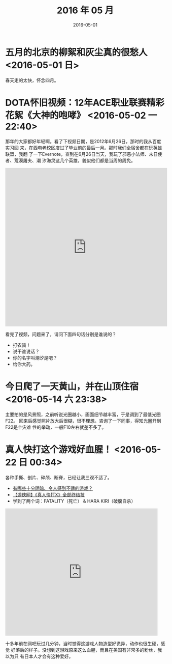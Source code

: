 #+TITLE: 2016 年 05 月
#+DATE: 2016-05-01

* 五月的北京的柳絮和灰尘真的很愁人 <2016-05-01 日>
春天走的太快，怀念四月。
* DOTA怀旧视频：12年ACE职业联赛精彩花絮《大神的咆哮》 <2016-05-02 一 22:40>
那年的大家都好年轻啊。看了下视频日期，是2012年6月26日，那时的我从百度实习回
来，在西电老校区度过了毕业前的最后一月。那时我们全宿舍都在玩英雄联盟，我翻
了一下Evernote，查到在6月26日当天，我玩了邪恶小法师、末日使者、荒漠屠夫、潮
汐海灵这几个英雄，貌似他们都是当周的周免。

#+BEGIN_HTML
<iframe height=498 width=510 src="http://player.youku.com/embed/XNDIwMDg1NTAw" frameborder=0 allowfullscreen></iframe>
#+END_HTML

看完了视频，问题来了，请问下面四句话分别是谁说的？
- 打农骑！
- 说干谁说话？
- 你的名字叫潮汐是吧？
- 给你大药。
* 今日爬了一天黄山，并在山顶住宿 <2016-05-14 六 23:38>
主要拍的是风景照，之前听说光圈越小，画面细节越丰富，于是调到了最低光圈F22。
回来后感觉照片放大后很糊，很不理想。咨询了一下同事，得知光圈开到F22是个灾难
性的举动，一般F10左右就差不多了。

* 真人快打这个游戏好血腥！ <2016-05-22 日 00:34>
各种手撕、剖片、碎颅、断脊，已经让我三观不适了。
- [[https://www.zhihu.com/question/39821720/answer/101633971][有哪些十分阴暗、令人感到不适的游戏？]]
- [[http://www.tudou.com/programs/view/hByNgDDRmxc/][【游侠网】《真人快打X》全部终结技]]
- 学到了两个词：FATALITY（死亡） & HARA KIRI（破腹自杀）

#+BEGIN_HTML
<iframe src="http://www.tudou.com/programs/view/html5embed.action?type=0&code=hByNgDDRmxc&lcode=&resourceId=0_06_05_99" allowtransparency="true" allowfullscreen="true" allowfullscreenInteractive="true" scrolling="no" border="0" frameborder="0" style="width:480px;height:400px;"></iframe>
#+END_HTML

十多年前在网吧玩过几分钟，当时觉得这游戏人物造型好诡异，动作也很生硬，感觉
好落后的样子。没想到这游戏原来这么血腥，而且在美国有非常多的粉丝，我以为只
有日本人才会有这种爱好。
